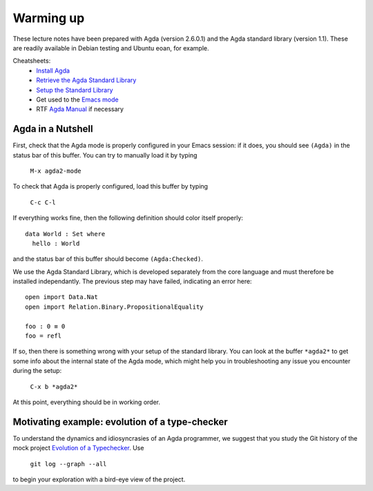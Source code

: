 ..
  ::
  module 00-agda.Warmup where

================================================================
Warming up
================================================================

These lecture notes have been prepared with Agda (version 2.6.0.1) and
the Agda standard library (version 1.1). These are readily available
in Debian testing and Ubuntu eoan, for example.

Cheatsheets:
  - `Install Agda`_
  - `Retrieve the Agda Standard Library <https://github.com/agda/agda-stdlib/releases/tag/v1.1>`_
  - `Setup the Standard Library`_
  - Get used to the `Emacs mode`_
  - RTF `Agda Manual`_ if necessary

************************************************
Agda in a Nutshell
************************************************

First, check that the Agda mode is properly configured in your Emacs
session: if it does, you should see ``(Agda)`` in the status bar of this
buffer. You can try to manually load it by typing

    ``M-x agda2-mode``

To check that Agda is properly configured, load this buffer by typing

    ``C-c C-l``

If everything works fine, then the following definition should color
itself properly::

    data World : Set where
      hello : World

and the status bar of this buffer should become ``(Agda:Checked)``.

We use the Agda Standard Library, which is developed separately from
the core language and must therefore be installed independantly. The
previous step may have failed, indicating an error here::

    open import Data.Nat
    open import Relation.Binary.PropositionalEquality

    foo : 0 ≡ 0
    foo = refl

If so, then there is something wrong with your setup of the standard
library. You can look at the buffer ``*agda2*`` to get some info about
the internal state of the Agda mode, which might help you in
troubleshooting any issue you encounter during the setup:

    ``C-x b *agda2*``

At this point, everything should be in working order.

************************************************
Motivating example: evolution of a type-checker
************************************************

To understand the dynamics and idiosyncrasies of an Agda programmer,
we suggest that you study the Git history of the mock project
`Evolution of a Typechecker`_. Use 

    ``git log --graph --all`` 

to begin your exploration with a bird-eye view of the project.

.. References:

.. _`Install Agda`: https://agda.readthedocs.io/en/v2.6.0.1/getting-started/installation.html
.. _`Setup the Standard Library`: https://agda.readthedocs.io/en/v2.6.0.1/tools/package-system.html#example-using-the-standard-library
.. _`Emacs mode`: https://agda.readthedocs.io/en/v2.6.0.1/tools/emacs-mode.html
.. _`Agda manual`: https://agda.readthedocs.io/en/v2.6.0.1/
.. _`Evolution of a Typechecker`: https://github.com/pedagand/typechecker-evolution
.. TODO: any other useful resources for setting things up?

.. Local Variables:
.. mode: agda2
.. End:
